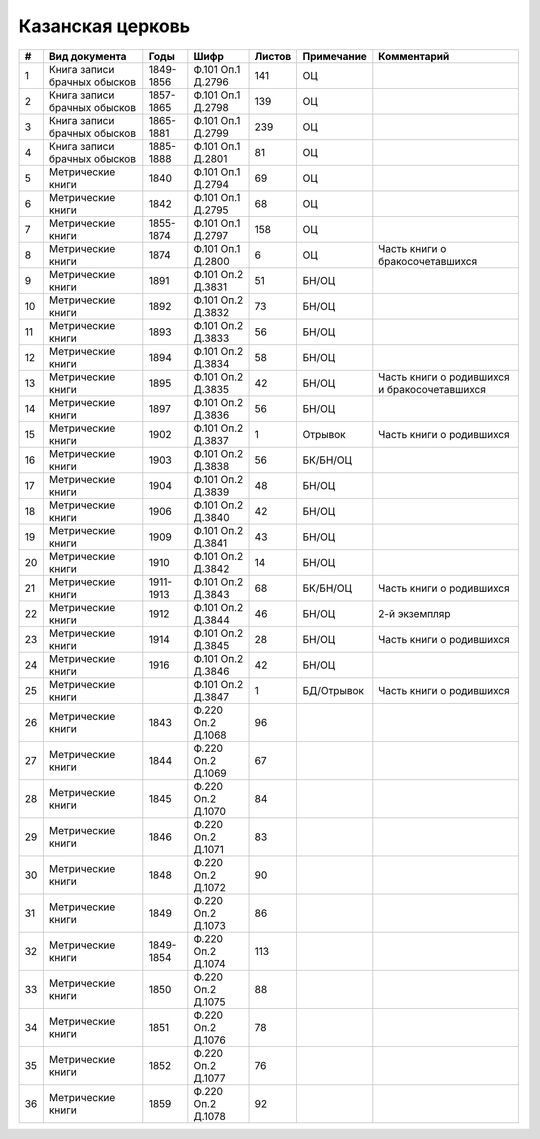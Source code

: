 
.. Church datasheet RST template
.. Autogenerated by cfp-sphinx.py

.. index:: Казанская церковь

Казанская церковь
=================

.. list-table::
   :header-rows: 1

   * - #
     - Вид документа
     - Годы
     - Шифр
     - Листов
     - Примечание
     - Комментарий

   * - 1
     - Книга записи брачных обысков
     - 1849-1856
     - Ф.101 Оп.1 Д.2796
     - 141
     - ОЦ
     - 
   * - 2
     - Книга записи брачных обысков
     - 1857-1865
     - Ф.101 Оп.1 Д.2798
     - 139
     - ОЦ
     - 
   * - 3
     - Книга записи брачных обысков
     - 1865-1881
     - Ф.101 Оп.1 Д.2799
     - 239
     - ОЦ
     - 
   * - 4
     - Книга записи брачных обысков
     - 1885-1888
     - Ф.101 Оп.1 Д.2801
     - 81
     - ОЦ
     - 
   * - 5
     - Метрические книги
     - 1840
     - Ф.101 Оп.1 Д.2794
     - 69
     - ОЦ
     - 
   * - 6
     - Метрические книги
     - 1842
     - Ф.101 Оп.1 Д.2795
     - 68
     - ОЦ
     - 
   * - 7
     - Метрические книги
     - 1855-1874
     - Ф.101 Оп.1 Д.2797
     - 158
     - ОЦ
     - 
   * - 8
     - Метрические книги
     - 1874
     - Ф.101 Оп.1 Д.2800
     - 6
     - ОЦ
     - Часть книги о бракосочетавшихся
   * - 9
     - Метрические книги
     - 1891
     - Ф.101 Оп.2 Д.3831
     - 51
     - БН/ОЦ
     - 
   * - 10
     - Метрические книги
     - 1892
     - Ф.101 Оп.2 Д.3832
     - 73
     - БН/ОЦ
     - 
   * - 11
     - Метрические книги
     - 1893
     - Ф.101 Оп.2 Д.3833
     - 56
     - БН/ОЦ
     - 
   * - 12
     - Метрические книги
     - 1894
     - Ф.101 Оп.2 Д.3834
     - 58
     - БН/ОЦ
     - 
   * - 13
     - Метрические книги
     - 1895
     - Ф.101 Оп.2 Д.3835
     - 42
     - БН/ОЦ
     - Часть книги о родившихся и бракосочетавшихся
   * - 14
     - Метрические книги
     - 1897
     - Ф.101 Оп.2 Д.3836
     - 56
     - БН/ОЦ
     - 
   * - 15
     - Метрические книги
     - 1902
     - Ф.101 Оп.2 Д.3837
     - 1
     - Отрывок
     - Часть книги о родившихся
   * - 16
     - Метрические книги
     - 1903
     - Ф.101 Оп.2 Д.3838
     - 56
     - БК/БН/ОЦ
     - 
   * - 17
     - Метрические книги
     - 1904
     - Ф.101 Оп.2 Д.3839
     - 48
     - БН/ОЦ
     - 
   * - 18
     - Метрические книги
     - 1906
     - Ф.101 Оп.2 Д.3840
     - 42
     - БН/ОЦ
     - 
   * - 19
     - Метрические книги
     - 1909
     - Ф.101 Оп.2 Д.3841
     - 43
     - БН/ОЦ
     - 
   * - 20
     - Метрические книги
     - 1910
     - Ф.101 Оп.2 Д.3842
     - 14
     - БН/ОЦ
     - 
   * - 21
     - Метрические книги
     - 1911-1913
     - Ф.101 Оп.2 Д.3843
     - 68
     - БК/БН/ОЦ
     - Часть книги о родившихся
   * - 22
     - Метрические книги
     - 1912
     - Ф.101 Оп.2 Д.3844
     - 46
     - БН/ОЦ
     - 2-й экземпляр
   * - 23
     - Метрические книги
     - 1914
     - Ф.101 Оп.2 Д.3845
     - 28
     - БН/ОЦ
     - Часть книги о родившихся
   * - 24
     - Метрические книги
     - 1916
     - Ф.101 Оп.2 Д.3846
     - 42
     - БН/ОЦ
     - 
   * - 25
     - Метрические книги
     - 
     - Ф.101 Оп.2 Д.3847
     - 1
     - БД/Отрывок
     - Часть книги о родившихся
   * - 26
     - Метрические книги
     - 1843
     - Ф.220 Оп.2 Д.1068
     - 96
     - 
     - 
   * - 27
     - Метрические книги
     - 1844
     - Ф.220 Оп.2 Д.1069
     - 67
     - 
     - 
   * - 28
     - Метрические книги
     - 1845
     - Ф.220 Оп.2 Д.1070
     - 84
     - 
     - 
   * - 29
     - Метрические книги
     - 1846
     - Ф.220 Оп.2 Д.1071
     - 83
     - 
     - 
   * - 30
     - Метрические книги
     - 1848
     - Ф.220 Оп.2 Д.1072
     - 90
     - 
     - 
   * - 31
     - Метрические книги
     - 1849
     - Ф.220 Оп.2 Д.1073
     - 86
     - 
     - 
   * - 32
     - Метрические книги
     - 1849-1854
     - Ф.220 Оп.2 Д.1074
     - 113
     - 
     - 
   * - 33
     - Метрические книги
     - 1850
     - Ф.220 Оп.2 Д.1075
     - 88
     - 
     - 
   * - 34
     - Метрические книги
     - 1851
     - Ф.220 Оп.2 Д.1076
     - 78
     - 
     - 
   * - 35
     - Метрические книги
     - 1852
     - Ф.220 Оп.2 Д.1077
     - 76
     - 
     - 
   * - 36
     - Метрические книги
     - 1859
     - Ф.220 Оп.2 Д.1078
     - 92
     - 
     - 


